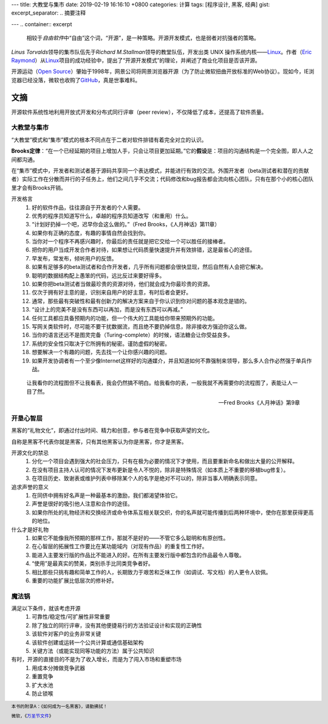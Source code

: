 ---
title: 大教堂与集市
date: 2019-02-19 16:16:10 +0800
categories: 计算
tags: [程序设计, 黑客, 经典]
gist: 
excerpt_separator: .. 摘要注释

---
.. container:: excerpt

    相较于\ *自由软件*\ 中“自由”这个词，“开源”，是一种策略。开源开发模式，也是弱者对抗强者的策略。

.. 摘要注释

\ *Linus Torvalds*\ 领导的集市队伍先于\ *Richard M.Stallman*\ 领导的教堂队伍，开发出类 UNIX 操作系统内核——\ Linux_\。作者（\ `Eric Raymond <http://www.catb.org/esr/>`_\ ）从\ Linux_\ 项目的成功经验中，提出了“开源开发模式”的理论，并阐述了商业化项目是否该开源。

开源运动（\ `Open Source <https://opensource.org/>`_\ ）肇始于1998年，网景公司将网景浏览器开源（为了防止微软扭曲开放标准的Web协议）。现如今，IE浏览器已经没落，微软也收购了\ `GitHub <https://github.com/>`_\ ，真是世事难料。

文摘
----

开源软件系统性地利用开放式开发和分布式同行评审（peer review），不仅降低了成本，还提高了软件质量。

大教堂与集市
~~~~~~~~~~~~

“大教堂”模式和“集市”模式的根本不同点在于二者对软件排错有着完全对立的认识。

\ **Brooks定律**\ ：“在一个已经延期的项目上增加人手，只会让项目更加延期。”它的\ **假设**\是：项目的沟通结构是一个完全图，即人人之间都沟通。

在“集市”模式中，开发者和测试者基于源码共享同一个表达模式，并能进行有效的交流。外围开发者（beta测试者和潜在的贡献者）实际工作在分散而并行的子任务上，他们之间几乎不交流；代码修改和bug报告都会流向核心团队，只有在那个小的核心团队里才会有Brooks开销。

开发格言
    #. 好的软件作品，往往源自于开发者的个人需要。
    #. 优秀的程序员知道写什么，卓越的程序员知道改写（和重用）什么。
    #. “计划好扔掉一个吧，迟早你会这么做的。”（Fred Brooks，《人月神话》第11章）
    #. 如果你有正确的态度，有趣的事情自然会找到你。
    #. 当你对一个程序不再感兴趣时，你最后的责任就是把它交给一个可以胜任的接棒者。
    #. 把你的用户当成开发合作者对待，如果想让代码质量快速提升并有效排错，这是最省心的途径。
    #. 早发布，常发布，倾听用户的反馈。
    #. 如果有足够多的beta测试者和合作开发者，几乎所有问题都会很快显现，然后自然有人会把它解决。
    #. 聪明的数据结构配上愚笨的代码，远比反过来要好得多。
    #. 如果你把beta测试者当做最珍贵的资源对待，他们就会成为你最珍贵的资源。
    #. 仅次于拥有好主意的是，识别来自用户的好主意，有时后者会更好。
    #. 通常，那些最有突破性和最有创新力的解决方案来自于你认识到你对问题的基本观念是错的。
    #. “设计上的完美不是没有东西可以再加，而是没有东西可以再减。”
    #. 任何工具都应具备预期内的功能，但一个伟大的工具能给你带来预期外的功能。
    #. 写网关类软件时，尽可能不要干扰数据流，而且绝不要扔掉信息，除非接收方强迫你这么做。
    #. 当你的语言还远不是图灵完备（Turing-complete）的时候，语法糖会让你受益良多。
    #. 系统的安全性只取决于它所拥有的秘密。谨防虚假的秘密。
    #. 想要解决一个有趣的问题，先去找一个让你感兴趣的问题。
    #. 如果开发协调者有一个至少像Internet这样好的沟通媒介，并且知道如何不靠强制来领导，那么多人合作必然强于单兵作战。

.. epigraph::

    让我看你的流程图但不让我看表，我会仍然搞不明白。给我看你的表，一般我就不再需要你的流程图了，表能让人一目了然。
    
    -- Fred Brooks《人月神话》第9章

开垦心智层
~~~~~~~~~~

黑客的“礼物文化”，即通过付出时间、精力和创意，参与者在竞争中获取声望的文化。

自称是黑客不代表你就是黑客，只有其他黑客认为你是黑客，你才是黑客。

开源文化的禁忌
    #. 分化一个项目会遇到强大的社会压力，只有在极为必要的情况下才使用，而且要重新命名和做出大量的公开解释。
    #. 在没有项目主持人认可的情况下发布更新是令人不悦的，除非是特殊情况（如本质上不重要的移植bug修复）。
    #. 在项目历史、致谢表或维护列表中移除某个人的名字是绝对不可以的，除非当事人明确表示同意。

追求声誉的意义
    #. 在同侪中拥有好名声是一种最基本的激励，我们都渴望体验它。
    #. 声誉是很好的吸引他人注意和合作的途径。
    #. 如果你所处的礼物经济和交换经济或命令体系互相关联交织，你的名声就可能传播到后两种环境中，使你在那里获得更高的地位。

什么才是好礼物
    #. 如果它不能像我所预期的那样工作，那就不是好的——不管它多么聪明和有原创性。
    #. 在心智层的拓展性工作要比在某功能域内（对现有作品）的重复性工作好。
    #. 能进入主要发行版的作品比不能进入的好。在所有主要发行版中都包含的作品最令人尊敬。
    #. “使用”是最真实的赞美，类别杀手比同类竞争者好。
    #. 相比那些只挑有趣和简单工作的人，长期致力于艰苦和乏味工作（如调试、写文档）的人更令人钦佩。
    #. 重要的功能扩展比低层次的修补好。

魔法锅
~~~~~~

满足以下条件，就该考虑开源
    #. 可靠性/稳定性/可扩展性非常重要
    #. 除了独立的同行评审，没有其他便捷易行的方法验证设计和实现的正确性
    #. 该软件对客户的业务非常关键
    #. 该软件创建或运转一个公共计算或通信基础架构
    #. 关键方法（或能实现同等功能的方法）属于公共知识

有时，开源的直接目的不是为了收入增长，而是为了闯入市场和重塑市场
    #. 用成本分摊做竞争武器
    #. 重置竞争
    #. 扩大水池
    #. 防止锁喉

.. footer::
    本书的附录A：《如何成为一名黑客》，请勤拂拭！

    微软，《`万圣节文件 <http://catb.org/~esr/halloween/index.html>`_\ 》

.. _Linux: https://www.kernel.org/
